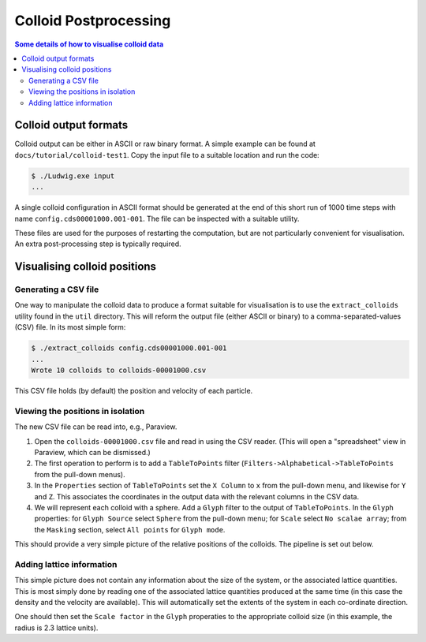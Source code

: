 
Colloid Postprocessing
----------------------

.. contents:: Some details of how to visualise colloid data
   :depth: 2
   :local:
   :backlinks: none

Colloid output formats
^^^^^^^^^^^^^^^^^^^^^^

Colloid output can be either in ASCII or raw binary format. A simple
example can be found at ``docs/tutorial/colloid-test1``. Copy the
input file to a suitable location and run the code:

.. code-block:: none

   $ ./Ludwig.exe input
   ...

A single colloid configuration in ASCII format should be generated at
the end of this short run of 1000 time steps with name
``config.cds00001000.001-001``. The file can be inspected
with a suitable utility.

These files are used for the purposes of restarting the computation,
but are not particularly convenient for visualisation. An extra
post-processing step is typically required.


Visualising colloid positions
^^^^^^^^^^^^^^^^^^^^^^^^^^^^^

Generating a CSV file
~~~~~~~~~~~~~~~~~~~~~

One way to manipulate the colloid data to produce a format suitable for
visualisation is to use the ``extract_colloids`` utility found in the
``util`` directory. This will reform the output file (either ASCII or
binary) to a comma-separated-values (CSV) file. In its most simple
form:

.. code-block:: none

   $ ./extract_colloids config.cds00001000.001-001
   ...
   Wrote 10 colloids to colloids-00001000.csv

This CSV file holds (by default) the position and velocity of each
particle.

Viewing the positions in isolation
~~~~~~~~~~~~~~~~~~~~~~~~~~~~~~~~~~

The new CSV file can be read into, e.g., Paraview.

1. Open the ``colloids-00001000.csv`` file and read in using the CSV reader.
   (This will open a "spreadsheet" view in Paraview, which can be dismissed.)

2. The first operation to perform is to add a ``TableToPoints`` filter
   (``Filters->Alphabetical->TableToPoints`` from the pull-down menus).

3. In the ``Properties`` section of ``TableToPoints`` set the ``X Column``
   to ``x`` from the pull-down menu, and likewise for ``Y`` and ``Z``.
   This associates the coordinates in the output data with the relevant
   columns in the CSV data.

4. We will represent each colloid with a sphere. Add a ``Glyph`` filter to
   the output of ``TableToPoints``. In the ``Glyph`` properties:
   for ``Glyph Source`` select ``Sphere`` from the pull-down menu;
   for ``Scale`` select ``No scalae array``;
   from the ``Masking`` section, select ``All points`` for ``Glyph mode``.


This should provide a very simple picture of the relative positions of
the colloids. The pipeline is set out below.

.. figure:: pipeline1.png
   :alt: Paraview pipeline including TableToPoints filter
   :figwidth: 80%
   :align: center

Adding lattice information
~~~~~~~~~~~~~~~~~~~~~~~~~~

This simple picture does not contain any information about the size of
the system, or the associated lattice quantities. This is most simply
done by reading one of the associated lattice quantities produced at
the same time (in this case the density and the velocity are
available). This will automatically set the extents of the system
in each co-ordinate direction.

One should then set the ``Scale factor`` in the ``Glyph`` properaties
to the appropriate colloid size (in this example, the radius is 2.3
lattice units).
